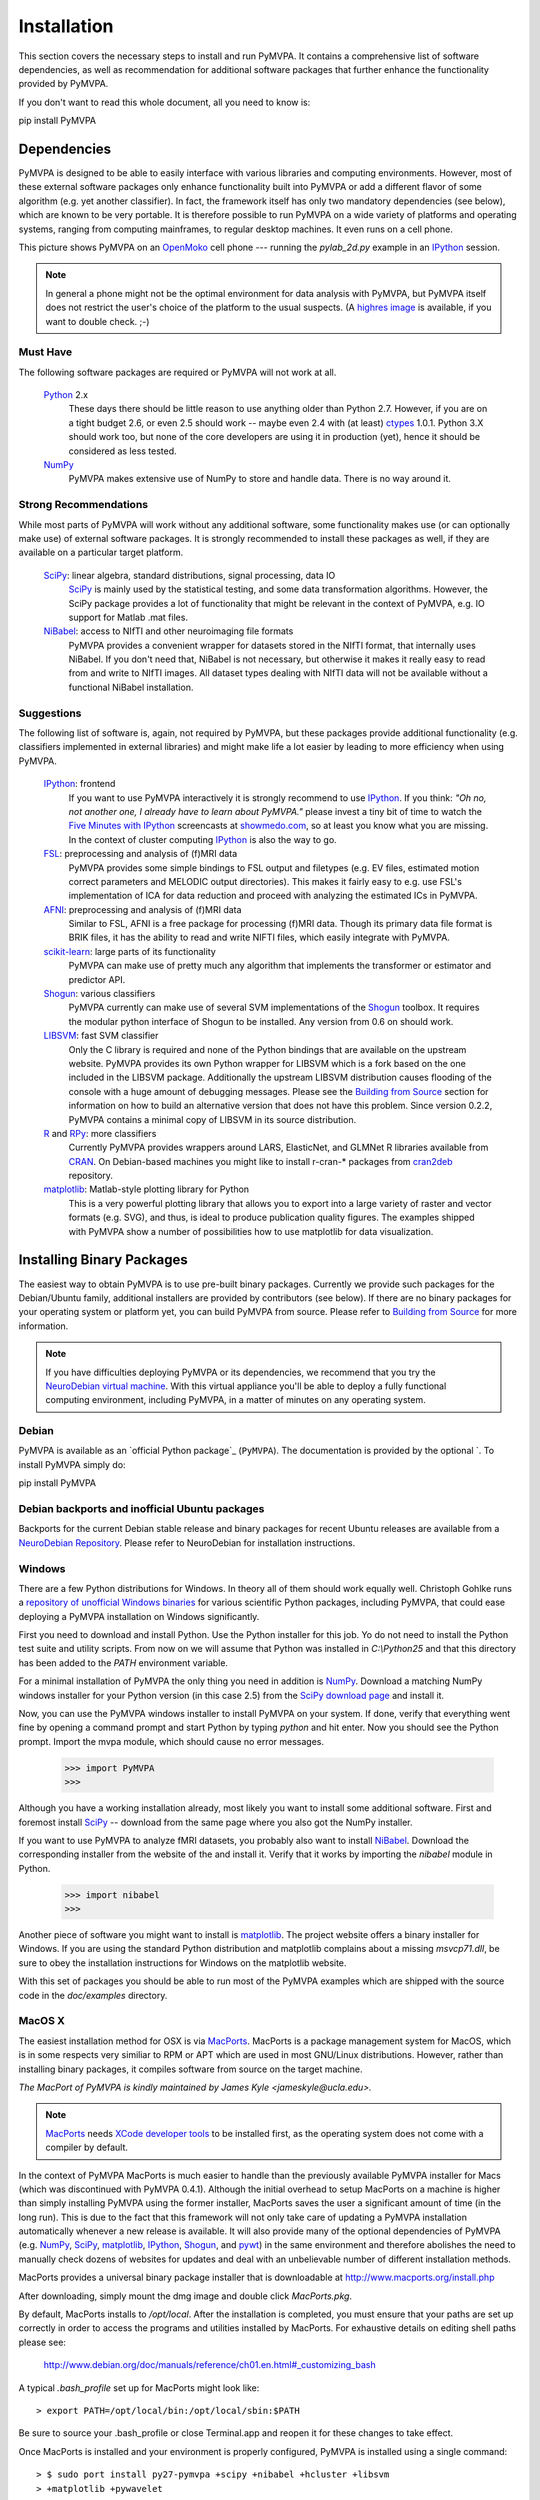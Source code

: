 .. -*- mode: rst; fill-column: 78; indent-tabs-mode: nil -*-
.. vi: set ft=rst sts=4 ts=4 sw=4 et tw=79:
  ### ### ### ### ### ### ### ### ### ### ### ### ### ### ### ### ### ### ###
  #
  #   See COPYING file distributed along with the PyMVPA package for the
  #   copyright and license terms.
  #
  ### ### ### ### ### ### ### ### ### ### ### ### ### ### ### ### ### ### ###

.. _chap_installation:

************
Installation
************

This section covers the necessary steps to install and run PyMVPA. It contains
a comprehensive list of software dependencies, as well as recommendation for
additional software packages that further enhance the functionality provided by
PyMVPA.

If you don't want to read this whole document, all you need to know is::

pip install PyMVPA

.. _requirements:

Dependencies
============

PyMVPA is designed to be able to easily interface with various libraries and
computing environments. However, most of these external software packages only
enhance functionality built into PyMVPA or add a different flavor of some
algorithm (e.g. yet another classifier). In fact, the framework itself has only
two mandatory dependencies (see below), which are known to be very portable.
It is therefore possible to run PyMVPA on a wide variety of platforms and
operating systems, ranging from computing mainframes, to regular desktop
machines. It even runs on a cell phone.


.. image:: pics/pymvpa_on_phone.jpg
   :alt: Picture showing PyMVPA running on an OpenMoko

This picture shows PyMVPA on an OpenMoko_ cell phone --- running the
`pylab_2d.py` example in an IPython_ session.

.. note::

  In general a phone might not be the optimal environment for data analysis
  with PyMVPA, but PyMVPA itself does not restrict the user's choice of the
  platform to the usual suspects.  (A `highres image`_ is available, if you
  want to double check. ;-)

.. _OpenMoko: http://www.openmoko.com
.. _highres image: http://www.onerussian.com/php/album.php?page=Photos/Geek/20081015FR/&image=img_1107.jpg


.. index:: required software, NumPy

Must Have
---------

The following software packages are required or PyMVPA will not work at all.

  Python_ 2.x
    These days there should be little reason to use anything older than
    Python 2.7. However, if you are on a tight budget 2.6, or even 2.5 should
    work -- maybe even 2.4 with (at least) ctypes_ 1.0.1.
    Python 3.X should work too, but none of the core developers are using it
    in production (yet), hence it should be considered as less tested.
  NumPy_
    PyMVPA makes extensive use of NumPy to store and handle data. There is no
    way around it.

.. _Python: http://www.python.org
.. _NumPy: http://numpy.scipy.org/
.. _ctypes: http://python.net/crew/theller/ctypes/

.. index:: recommended software, SciPy, NiBabel, Shogun, R, RPy


Strong Recommendations
----------------------

While most parts of PyMVPA will work without any additional software, some
functionality makes use (or can optionally make use) of external software
packages. It is strongly recommended to install these packages as well, if
they are available on a particular target platform.

  SciPy_: linear algebra, standard distributions, signal processing, data IO
    SciPy_ is mainly used by the statistical testing, and some data
    transformation algorithms. However, the SciPy package provides a lot of
    functionality that might be relevant in the context of PyMVPA, e.g.
    IO support for Matlab .mat files.
  NiBabel_: access to NIfTI and other neuroimaging file formats
    PyMVPA provides a convenient wrapper for datasets stored in the NIfTI
    format, that internally uses NiBabel. If you don't need that, NiBabel is
    not necessary, but otherwise it makes it really easy to read from and write
    to NIfTI images. All dataset types dealing with NIfTI data will not be
    available without a functional NiBabel installation.

.. _SciPy: http://www.scipy.org/
.. _NiBabel: http://nipy.sourceforge.net/nibabel/


.. index:: suggested software, IPython, FSL, AFNI, LIBSVM, matplotlib, hlcuster


Suggestions
-----------

The following list of software is, again, not required by PyMVPA, but these
packages provide additional functionality (e.g. classifiers implemented in
external libraries) and might make life a lot easier by leading to more
efficiency when using PyMVPA.

  IPython_: frontend
    If you want to use PyMVPA interactively it is strongly recommend to use
    IPython_. If you think: *"Oh no, not another one, I already have to learn
    about PyMVPA."* please invest a tiny bit of time to watch the `Five Minutes
    with IPython`_ screencasts at showmedo.com_, so at least you know what you
    are missing. In the context of cluster computing IPython_ is also the way
    to go.
  FSL_: preprocessing and analysis of (f)MRI data
    PyMVPA provides some simple bindings to FSL output and filetypes (e.g. EV
    files, estimated motion correct parameters and MELODIC output directories).
    This makes it fairly easy to e.g.  use FSL's implementation of ICA for data
    reduction and proceed with analyzing the estimated ICs in PyMVPA.
  AFNI_: preprocessing and analysis of (f)MRI data
    Similar to FSL, AFNI is a free package for processing (f)MRI data.
    Though its primary data file format is BRIK files, it has the ability
    to read and write NIFTI files, which easily integrate with PyMVPA.
  scikit-learn_: large parts of its functionality
    PyMVPA can make use of pretty much any algorithm that implements the
    transformer or estimator and predictor API.
  Shogun_: various classifiers
    PyMVPA currently can make use of several SVM implementations of the
    Shogun_ toolbox. It requires the modular python interface of Shogun to be
    installed. Any version from 0.6 on should work.
  LIBSVM_: fast SVM classifier
    Only the C library is required and none of the Python bindings that are
    available on the upstream website. PyMVPA provides its own Python wrapper
    for LIBSVM which is a fork based on the one included in the LIBSVM
    package.  Additionally the upstream LIBSVM distribution causes flooding of
    the console with a huge amount of debugging messages. Please see the
    `Building from Source`_ section for information on how to build an
    alternative version that does not have this problem.
    Since version 0.2.2, PyMVPA contains a minimal copy of LIBSVM in its
    source distribution.
  R_ and RPy_: more classifiers
    Currently PyMVPA provides wrappers around LARS, ElasticNet, and GLMNet R
    libraries available from CRAN_.  On Debian-based machines you might like
    to install r-cran-* packages from cran2deb_ repository.
  matplotlib_: Matlab-style plotting library for Python
    This is a very powerful plotting library that allows you to export into
    a large variety of raster and vector formats (e.g. SVG), and thus, is ideal
    to produce publication quality figures. The examples shipped with PyMVPA
    show a number of possibilities how to use matplotlib for data visualization.

.. _scikit-learn: http://scikit-learn.org
.. _Shogun: http://www.shogun-toolbox.org
.. _LIBSVM: http://www.csie.ntu.edu.tw/~cjlin/libsvm/
.. _matplotlib: http://matplotlib.sourceforge.net/
.. _IPython: http://ipython.scipy.org
.. _Five Minutes with IPython: http://showmedo.com/videos/series?name=CnluURUTV
.. _showmedo.com: http://showmedo.com
.. _FSL: http://www.fmrib.ox.ac.uk/fsl/
.. _AFNI: http://afni.nimh.nih.gov/afni/
.. _RPy: http://rpy.sourceforge.net
.. _R: http://www.r-project.org
.. _cran2deb: http://debian.cran.r-project.org
.. _CRAN: http://cran.r-project.org

.. index:: installation, binary packages

.. _obtaining:

Installing Binary Packages
==========================

.. Don't forget to mention that the only reasonable way to use this piece
   of software (like every other piece) is under Debian! Also mention that
   Ubuntu is no excuse ;-)

The easiest way to obtain PyMVPA is to use pre-built binary packages.
Currently we provide such packages for the Debian/Ubuntu family, additional
installers are provided by contributors (see below). If there are no binary
packages for your operating system or platform yet, you can build PyMVPA from
source.  Please refer to `Building from Source`_ for more information.

.. note::

  If you have difficulties deploying PyMVPA or its dependencies, we recommend
  that you try the `NeuroDebian virtual machine`_. With this virtual appliance
  you'll be able to deploy a fully functional computing environment, including
  PyMVPA, in a matter of minutes on any operating system.

.. _NeuroDebian virtual machine: http://neuro.debian.net/vm.html

.. index:: binary packages
.. index:: Debian

.. _install_debian:


Debian
------

PyMVPA is available as an `official Python package`_ (``PyMVPA``). The documentation is provided
by the optional `. To install PyMVPA simply do::

pip install PyMVPA

.. _official Debian package: https://pypi.org/project/PyMVPA/

.. index:: backports, Debian, Ubuntu
.. _install_debianbackports:


Debian backports and inofficial Ubuntu packages
-----------------------------------------------

Backports for the current Debian stable release and binary packages for recent
Ubuntu releases are available from a `NeuroDebian Repository`_.  Please refer
to NeuroDebian for installation instructions.

.. _NeuroDebian Repository: http://neuro.debian.net

.. index:: Windows, Windows installer
.. _install_win:


Windows
-------

There are a few Python distributions for Windows. In theory all of them should
work equally well. Christoph Gohlke runs a `repository of unofficial Windows
binaries`_ for various scientific Python packages, including PyMVPA, that could
ease deploying a PyMVPA installation on Windows significantly.

.. _repository of unofficial Windows binaries: http://www.lfd.uci.edu/~gohlke/pythonlibs/

First you need to download and install Python. Use the Python installer for
this job. Yo do not need to install the Python test suite and utility scripts.
From now on we will assume that Python was installed in `C:\\Python25` and that
this directory has been added to the `PATH` environment variable.

For a minimal installation of PyMVPA the only thing you need in addition is
NumPy_. Download a matching NumPy windows installer for your Python version
(in this case 2.5) from the `SciPy download page`_ and install it.

Now, you can use the PyMVPA windows installer to install PyMVPA on your system.
If done, verify that everything went fine by opening a command prompt and start
Python by typing `python` and hit enter. Now you should see the Python prompt.
Import the mvpa module, which should cause no error messages.

  >>> import PyMVPA
  >>>

Although you have a working installation already, most likely you want to
install some additional software. First and foremost install SciPy_ -- download
from the same page where you also got the NumPy installer.

If you want to use PyMVPA to analyze fMRI datasets, you probably also want to
install NiBabel_. Download the corresponding installer from the website of the
and install it. Verify that it works by importing the `nibabel` module in Python.

  >>> import nibabel
  >>>

Another piece of software you might want to install is matplotlib_. The project
website offers a binary installer for Windows. If you are using the standard
Python distribution and matplotlib complains about a missing `msvcp71.dll`, be
sure to obey the installation instructions for Windows on the matplotlib
website.

With this set of packages you should be able to run most of the PyMVPA examples
which are shipped with the source code in the `doc/examples` directory.

.. _SciPy download page: http://scipy.org/Download
.. _GnuWin32 project: http://gnuwin32.sourceforge.net/

.. index:: MacOS X
.. _install_macos:


MacOS X
-------

The easiest installation method for OSX is via MacPorts_. MacPorts is a package
management system for MacOS, which is in some respects very similiar to RPM or
APT which are used in most GNU/Linux distributions. However, rather than
installing binary packages, it compiles software from source on the target
machine. 

*The MacPort of PyMVPA is kindly maintained by James Kyle <jameskyle@ucla.edu>.*

.. note::

  MacPorts_ needs `XCode developer tools`_ to be installed first, as the
  operating system does not come with a compiler by default.

.. _XCode developer tools: http://developer.apple.com/tools/xcode/
.. _MacPorts: http://www.macports.org

In the context of PyMVPA MacPorts is much easier to handle than the previously
available PyMVPA installer for Macs (which was discontinued with PyMVPA 0.4.1).
Although the initial overhead to setup MacPorts on a machine is higher than
simply installing PyMVPA using the former installer, MacPorts saves the user a
significant amount of time (in the long run). This is due to the fact that this
framework will not only take care of updating a PyMVPA installation
automatically whenever a new release is available. It will also provide many of
the optional dependencies of PyMVPA (e.g. NumPy_, SciPy_, matplotlib_,
IPython_, Shogun_, and pywt_) in the same environment and therefore abolishes
the need to manually check dozens of websites for updates and deal with an
unbelievable number of different installation methods.

.. _Shogun: http://www.shogun-toolbox.org
.. _pywt: http://www.pybytes.com/pywavelets

MacPorts provides a universal binary package installer that is downloadable at
http://www.macports.org/install.php

After downloading, simply mount the dmg image and double click `MacPorts.pkg`.

By default, MacPorts installs to `/opt/local`. After the installation is
completed, you must ensure that your paths are set up correctly in order to
access the programs and utilities installed by MacPorts. For exhaustive details
on editing shell paths please see:

  http://www.debian.org/doc/manuals/reference/ch01.en.html#_customizing_bash

A typical `.bash_profile` set up for MacPorts might look like::

  > export PATH=/opt/local/bin:/opt/local/sbin:$PATH

Be sure to source your .bash_profile or close Terminal.app and reopen it for
these changes to take effect.

Once MacPorts is installed and your environment is properly configured, PyMVPA is
installed using a single command::

  > $ sudo port install py27-pymvpa +scipy +nibabel +hcluster +libsvm
  > +matplotlib +pywavelet

The `+foo` arguments add support within PyMVPA for these packages. For a full
list of available 3rd party packages please see::

  > $ port variants py27-pymvpa

If this is your first time using MacPorts Python 2.7 will be automatically
installed for you. However, an additional step might be needed::

  $ sudo port select python python27-apple

MacPorts has the ability of installing several Python versions at a time, the
`port select python` command ensures that the default Python (located at
`/opt/local/bin/python`) points to your preferred version.

Upon success, open a terminal window and start Python by typing `python` and
hit return. Now try to import the PyMVPA module by doing:

  >>> import PyMVPA
  >>>

If no error messages appear, you have succesfully installed PyMVPA.


.. index:: OpenSUSE
.. _install_rpm:

..
  RPM-based GNU/Linux Distributions
  ---------------------------------
  
  To install one of the RPM packages provided through the `OpenSUSE Build
  Service`_, first download it from the `OpenSUSE software website`_.
  
  .. note::
  
     This site does not only offer OpenSUSE packages, but also binaries for other
     distributions, including: CentOS 5, Fedora 9-12, RedHat Enterprise Linux 5,
     OpenSUSE 11.0 up to 11.2.
  
  Once downloaded, open a console and invoke (the example command refers to
  PyMVPA 0.4.4)::
  
    rpm -i python-mvpa-0.4.4-1.1.i386.rpm
  
  The OpenSUSE website also offers `1-click-installations`_ for distributions
  supporting it.
  
  A more convenient way to install PyMVPA and automatically receive software
  updates is to included one of the RPM-package repositories in the system's
  package management configuration. For e.g. OpenSUSE 11.0, simply use Yast to add
  another repository, using the following URL:
  
    http://download.opensuse.org/repositories/home:/hankem:/suse/openSUSE_11.0/
  
  For other distributions use the respective package managers (e.g. Yum) to setup
  the repository URL.  The repositories include all core dependencies of PyMVPA
  (usually Numpy and NiBabel), if they are not available from other repositories
  of the respective distribution. There are two different repository groups, one
  for `SUSE-related packages`_ and another one for `Fedora, Redhat
  and CentOS-related packages`_.
  
  Please note that on Redhat and CentOS systems you will also have to enable the
  `Extra Packages for Enterprise Linux (EPEL)`_ repository.
  
  .. _Extra Packages for Enterprise Linux (EPEL): http://fedoraproject.org/wiki/EPEL
  .. _SUSE-related packages: http://download.opensuse.org/repositories/home:/hankem:/suse/
  .. _Fedora, Redhat and CentOS-related packages: http://download.opensuse.org/repositories/home://hankem://rh5/
  .. _1-click-installations: http://software.opensuse.org/search?baseproject=ALL&p=1&q=python-mvpa
  .. _OpenSUSE software website: http://software.opensuse.org/search?baseproject=ALL&p=1&q=python-mvpa
  .. _OpenSUSE Build Service: https://build.opensuse.org/

.. _buildfromsource:
.. index:: building from source, source package, MacOS X


Building from Source
====================

If a binary package for your platform and operating system is provided, you do
not have to build the packages on your own -- use the corresponding pre-build
packages instead. However, if there are no binary packages for your system, or
you want to try a new (unreleased) version of PyMVPA, you can easily build
PyMVPA on your own. Any recent GNU/Linux distribution should be capable of doing
it (e.g. RedHat). Additionally, building PyMVPA also works on Mac OS X and
Windows systems.

.. _PyMVPA project website: http://www.pymvpa.org


.. index:: releases, development snapshot

Obtain the Sources
------------------

.. index:: Git, Git repository

Get the sources by cloning the Git_ repository on GitHub_:

  :command:`git clone git://github.com/PyMVPA/PyMVPA.git`

After a short while you will have a `PyMVPA` directory below your current
working directory, that contains the PyMVPA repository.

If you are not familiar with Git or GitHub, visit the `GitHub help pages`_ for
more information and tutorials.

.. _Git: http://git.or.cz/
.. _GitHub: https://github.com/PyMVPA/PyMVPA
.. _GitHub help pages: https://help.github.com

.. index:: build instructions


Build it (General instructions)
-------------------------------

In general you can build PyMVPA like any other Python module (using the Python
*distutils*). This general method will be outline first. However, in some
situations or on some platforms alternative ways of building PyMVPA might be
more convenient -- alternative approaches are listed at the end of this section.

To build PyMVPA from source simply enter the root of the source tree (obtained
by either extracting the source package or cloning the repository) and run:

  :command:`python setup.py build_ext`

If you are using a Python version older than 2.5, you need to have
python-ctypes (>= 1.0.1) installed to be able to do this.

Now, you are ready to install the package. Do this by invoking:

  :command:`python setup.py install`

Most likely you need superuser privileges for this step. If you want to install
in a non-standard location, please take a look at the :command:`--prefix`
option. You also might want to consider :command:`--optimize`.

Now you should be ready to use PyMVPA on your system.

.. index:: LIBSVM, SWIG


Build with enabled LIBSVM bindings
----------------------------------

From the 0.2 release of PyMVPA on, the LIBSVM_ classifier extension is not
build by default anymore. However, it is still shipped with PyMVPA and can be
enabled at build time. To be able to do this you need to have SWIG_ installed on
your system.

If you do not have a proper LIBSVM_ package, you can build the library from 
the copy of the code that is shipped with PyMVPA. To do this, simply invoke::

  make 3rd

Now build PyMVPA as described above. The build script will automatically
detect that LIBSVM_ is available and builds the LIBSVM wrapper module for you.

If your system provides an appropriate LIBSVM_ version, you need to have the
development files (headers and library) installed. Depending on where you
installed them, it might be necessary to specify the full path to that location
with the `--include-dirs`, `--library-dirs` and `--swig` options. Now add the
'--with-libsvm' flag when building PyMVPA::

  python setup.py build_ext --with-libsvm \
      [ -I<LIBSVM_INCLUDEDIR> -L<LIBSVM_LIBDIR> ]

The installation procedure is equivalent to the build setup without LIBSVM_,
except that the '--with--libsvm' flag also has to be set when installing::

  python setup.py install --with-libsvm

.. _SWIG: http://www.swig.org/

.. index:: alternative build procedure


Alternative build procedure
---------------------------

Alternatively, if you are doing development in PyMVPA or if you
simply do not want (or do not have sufficient permissions to do so) to
install PyMVPA system wide, you can simply call `make` (same as `make
build`) in the top-level directory of the source tree to build
PyMVPA. Then extend or define your environment variable `PYTHONPATH`
to point to the root of PyMVPA sources (i.e. where you invoked all
previous commands from):

  export PYTHONPATH=$PWD

.. note::

   This procedure also always builds the LIBSVM_ extension and therefore also
   requires LIBSVM and SWIG to be available.


.. index:: building on Windows
.. _build_win:

Windows
-------

On Windows the whole situation is a little more tricky, as the system doesn't
come with a compiler by default. Nevertheless, it is possible to build
PyMVPA from source. One could use the Microsoft compiler that comes with Visual
Studio to do it, but as this is commercial software and not everybody has
access to it, we will outline a way that exclusively involves free and open
source software.

First one needs to install the packages required to run PyMVPA as explained
:ref:`above <install_win>`.

Next we need to obtain and install the MinGW compiler collection. Download the
*Automated MinGW Installer* from the `MinGW project website`_. Now, run it and
choose to install the `current` package. You will need the *MinGW base tools*,
*g++* compiler and *MinGW Make*. For the remaining parts of the section, we
will assume that MinGW got installed in `C:\\MinGW` and the directory
`C:\\MinGW\\bin` has been added to the `PATH` environment variable, to be able
to easily access all MinGW tools.

.. note::

   It is not necessary to install `MSYS`_ to build PyMVPA, but it might handy
   to have it.

If you want to build the LIBSVM wrapper for PyMVPA, you also need to download
SWIG_ (actually *swigwin*, the distribution for Windows). SWIG does not have to
be installed, just unzip the file you downloaded and add the root directory of
the extracted sources to the `PATH` environment variable (make sure that this
directory contains `swig.exe`, if not, you haven't downloaded `swigwin`).

PyMVPA comes with a specific build setup configuration for Windows --
`setup.cfg.win` in the root of the source tarball. Please rename this file to
`setup.cfg`. This is only necessary, if you have *not* configured your Python
distutils installation to always use MinGW instead of the Microsoft compilers.

Now, we are ready to build PyMVPA. The easiest way to do this, is to make use
of the `Makefile.win` that is shipped with PyMVPA to build a binary installer
package (`.exe`). Make sure, that the settings at the top of `Makefile.win`
(the file is located in the root directory of the source distribution)
correspond to your Python installation -- if not, first adjust them accordingly
before your proceed. When everything is set, do::

  mingw32-make -f Makefile.win installer

Upon success you can find the installer in the `dist` subdirectory. Install it
as described :ref:`above <install_win>`.


.. _MinGW project website: http://www.mingw.org/
.. _MSYS: http://www.mingw.org/msys.shtml


.. index:: OpenSUSE
.. _build_suse:


OpenSUSE
--------

Building PyMVPA on OpenSUSE involves the following steps (tested with 10.3):
First add the OpenSUSE science repository, that contains most of the required
packages (e.g. NumPy, SciPy, matplotlib), to the Yast configuration. The URL
for OpenSUSE 10.3 is::

  http://download.opensuse.org/repositories/science/openSUSE_10.3/

Now, install the following required packages:

  * a recent C and C++ compiler (e.g. GCC 4.1)
  * `python-devel` (Python development package)
  * `python-numpy` (NumPy)
  * `swig` (SWIG is only necessary, if you want to make use of LIBSVM)

Now you can simply compile and install PyMVPA, as outlined above, in the
general build instructions (or alternatively using the method with LIBSVM).

If you want to run the PyMVPA examples including the ones that make use of the
plotting capabilities of `matplotlib` you need to install of few more packages
(mostly due to broken dependencies in the corresponding OpenSUSE packages):

  * `python-scipy`
  * `python-gobject2`
  * `python-gtk`


.. index:: Fedora
.. _build_fedora:


Fedora
------

On Fedora (tested with Fedora 9) you first have to install a few required
packages, that are not installed by default. Simply do::

  yum install numpy gcc gcc-c++ python-devel swig

You might also want to consider installing some more packages, that will make
your life significantly easier::

  yum install scipy ipython python-matplotlib

Now, you are ready to compile and install PyMVPA as describe in the
:ref:`general build instructions <buildfromsource>`.


.. index:: MacOS X
.. _build_macos:


MacOS X
-------

Since the MacPorts_ system basically compiles from source there should be no
need to perform this step manually. However, if one intends to compile without
MacPorts_ the `XCode developer tools`_, have to be installed first, as the
operating system does not come with a compiler by default. If you want to use
or even work on the latest development code, you should also install Git_.
There is a `MacOS installer for Git`_, that make this step very easy.

.. _MacOS installer for Git: http://code.google.com/p/git-osx-installer/

Otherwise follow the :ref:`general build instructions <buildfromsource>`.
